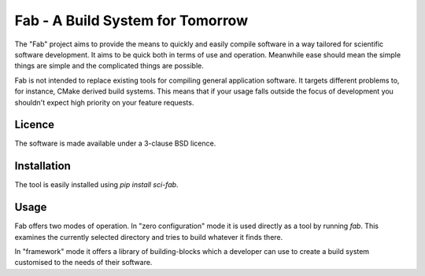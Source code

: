 Fab - A Build System for Tomorrow
=================================

.. image:: https://github.com/MetOffice/fab/actions/workflows/build.yml/badge.svg
   :target: https://github.com/MetOffice/fab/actions/workflows/build.yml
   :alt: testing

.. image:: https://github.com/MetOffice/fab/actions/workflows/documentation.yml/badge.svg
   :target: https://github.com/MetOffice/fab/actions/workflows/documentation.yml
   :alt: documentation

The "Fab" project aims to provide the means to quickly and easily compile
software in a way tailored for scientific software development. It aims to be
quick both in terms of use and operation. Meanwhile ease should mean the
simple things are simple and the complicated things are possible.

Fab is not intended to replace existing tools for compiling general
application software. It targets different problems to, for instance, CMake
derived build systems. This means that if your usage falls outside the focus
of development you shouldn't expect high priority on your feature requests.

Licence
~~~~~~~

The software is made available under a 3-clause BSD licence.

Installation
~~~~~~~~~~~~

The tool is easily installed using `pip install sci-fab`.

Usage
~~~~~

Fab offers two modes of operation. In "zero configuration" mode it is used
directly as a tool by running `fab`. This examines the currently selected
directory and tries to build whatever it finds there.

In "framework" mode it offers a library of building-blocks which a developer
can use to create a build system customised to the needs of their software.
